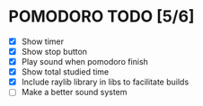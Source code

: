 #+AUTHOR: Cristian Scapin (JustCris)
#+DESCRIPTION: Pomodoro timer TODO list
#+STARTUP: showeverything
#+OPTIONS: toc:2

* POMODORO TODO [5/6]
- [X] Show timer
- [X] Show stop button
- [X] Play sound when pomodoro finish
- [X] Show total studied time
- [X] Include raylib library in libs to facilitate builds
- [ ] Make a better sound system
